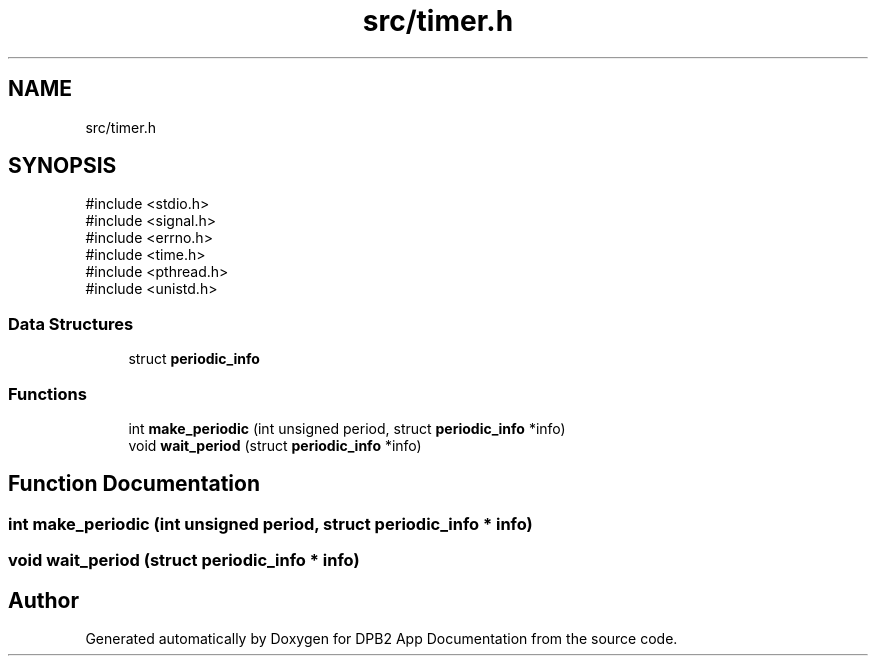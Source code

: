 .TH "src/timer.h" 3 "Version 1.0.1" "DPB2 App Documentation" \" -*- nroff -*-
.ad l
.nh
.SH NAME
src/timer.h
.SH SYNOPSIS
.br
.PP
\fR#include <stdio\&.h>\fP
.br
\fR#include <signal\&.h>\fP
.br
\fR#include <errno\&.h>\fP
.br
\fR#include <time\&.h>\fP
.br
\fR#include <pthread\&.h>\fP
.br
\fR#include <unistd\&.h>\fP
.br

.SS "Data Structures"

.in +1c
.ti -1c
.RI "struct \fBperiodic_info\fP"
.br
.in -1c
.SS "Functions"

.in +1c
.ti -1c
.RI "int \fBmake_periodic\fP (int unsigned period, struct \fBperiodic_info\fP *info)"
.br
.ti -1c
.RI "void \fBwait_period\fP (struct \fBperiodic_info\fP *info)"
.br
.in -1c
.SH "Function Documentation"
.PP 
.SS "int make_periodic (int unsigned period, struct \fBperiodic_info\fP * info)"

.SS "void wait_period (struct \fBperiodic_info\fP * info)"

.SH "Author"
.PP 
Generated automatically by Doxygen for DPB2 App Documentation from the source code\&.
